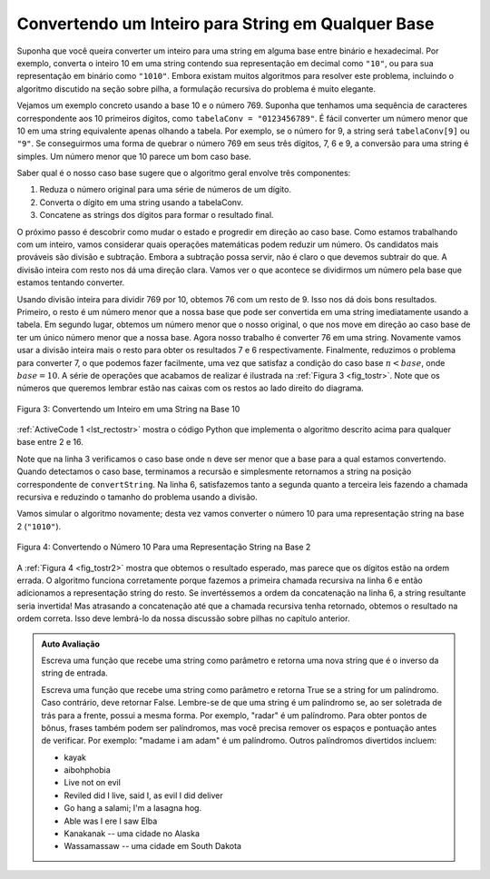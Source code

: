 ..  Copyright (C)  Brad Miller, David Ranum
    This work is licensed under the Creative Commons Attribution-NonCommercial-ShareAlike 4.0 International License. To view a copy of this license, visit http://creativecommons.org/licenses/by-nc-sa/4.0/.


..  Converting an Integer to a String in Any Base

Convertendo um Inteiro para String em Qualquer Base
~~~~~~~~~~~~~~~~~~~~~~~~~~~~~~~~~~~~~~~~~~~~~~~~~~~

..  Suppose you want to convert an integer to a string in some base between
    binary and hexadecimal. For example, convert the integer 10 to its
    string representation in decimal as ``"10"``, or to its string
    representation in binary as ``"1010"``. While there are many algorithms
    to solve this problem, including the algorithm discussed in the stack
    section, the recursive formulation of the problem is very
    elegant.

Suponha que você queira converter um inteiro para uma string em alguma base entre
binário e hexadecimal. Por exemplo, converta o inteiro 10 em uma string contendo
sua representação em decimal como ``"10"``, ou para sua 
representação em binário como ``"1010"``. Embora existam muitos algoritmos
para resolver este problema, incluindo o algoritmo discutido na seção
sobre pilha, a formulação recursiva do problema é muito elegante.

..  Let’s look at a concrete example using base 10 and the number 769.
    Suppose we have a sequence of characters corresponding to the first 10
    digits, like ``convString = "0123456789"``. It is easy to convert a
    number less than 10 to its string equivalent by looking it up in the
    sequence. For example, if the number is 9, then the string is
    ``convString[9]`` or ``"9"``. If we can arrange to break up the number
    769 into three single-digit numbers, 7, 6, and 9, then converting it to
    a string is simple. A number less than 10 sounds like a good base case.


Vejamos um exemplo concreto usando a base 10 e o número 769.
Suponha que tenhamos uma sequência de caracteres correspondente aos 10 primeiros
dígitos, como ``tabelaConv = "0123456789"``. É fácil converter um
número menor que 10 em uma string equivalente apenas olhando a
tabela. Por exemplo, se o número for 9, a string será
``tabelaConv[9]`` ou ``"9"``. Se conseguirmos uma forma de quebrar o número
769 em seus três dígitos, 7, 6 e 9, a conversão para uma string é simples. 
Um número menor que 10 parece um bom caso base.

..  Knowing what our base is suggests that the overall algorithm will involve three components:

Saber qual é o nosso caso base sugere que o algoritmo geral
envolve três componentes:

..  #. Reduce the original number to a series of single-digit numbers.
    #. Convert the single digit-number to a string using a lookup.
    #. Concatenate the single-digit strings together to form the final
    result.

#. Reduza o número original para uma série de números de um dígito.

#. Converta o dígito em uma string usando a tabelaConv.

#. Concatene as strings dos dígitos para formar o resultado final.

..  The next step is to figure out how to change state and make progress
    toward the base case. Since we are working with an integer, let’s
    consider what mathematical operations might reduce a number. The most
    likely candidates are division and subtraction. While subtraction might
    work, it is unclear what we should subtract from what. Integer division
    with remainders gives us a clear direction. Let’s look at what happens
    if we divide a number by the base we are trying to convert to.

O próximo passo é descobrir como mudar o estado e progredir
em direção ao caso base. Como estamos trabalhando com um inteiro, vamos
considerar quais operações matemáticas podem reduzir um número. Os candidatos
mais prováveis ​​são divisão e subtração. Embora a subtração possa servir, 
não é claro o que devemos subtrair do que. A divisão inteira
com resto nos dá uma direção clara. Vamos ver o que acontece
se dividirmos um número pela base que estamos tentando converter.

..  Using integer division to divide 769 by 10, we get 76 with a remainder
    of 9. This gives us two good results. First, the remainder is a number
    less than our base that can be converted to a string immediately by
    lookup. Second, we get a number that is smaller than our original and
    moves us toward the base case of having a single number less than our
    base. Now our job is to convert 76 to its string representation. Again
    we will use integer division plus remainder to get results of 7 and 6
    respectively. Finally, we have reduced the problem to converting 7,
    which we can do easily since it satisfies the base case condition of
    :math:`n < base`, where :math:`base = 10`. The series of operations
    we have just performed is illustrated in :ref:`Figure 3 <fig_tostr>`. Notice that
    the numbers we want to remember are in the remainder boxes along the
    right side of the diagram.

Usando divisão inteira para dividir 769 por 10, obtemos 76 com um resto
de 9. Isso nos dá dois bons resultados. Primeiro, o resto é um número
menor que a nossa base que pode ser convertida em uma string imediatamente
usando a tabela. Em segundo lugar, obtemos um número menor que o nosso original,
o que nos move em direção ao caso base de ter um único número menor que a nossa
base. Agora nosso trabalho é converter 76 em uma string. Novamente
vamos usar a divisão inteira mais o resto para obter os resultados 7 e 6
respectivamente. Finalmente, reduzimos o problema para converter 7,
o que podemos fazer facilmente, uma vez que satisfaz a condição do caso base
:math:`n < base`, onde :math:`base = 10`. A série de operações que
acabamos de realizar é ilustrada na :ref:`Figura 3 <fig_tostr>`. Note que
os números que queremos lembrar estão nas caixas com os restos ao
lado direito do diagrama.


.. _fig_tostr:

.. figure:: Figures/toStr.png
   :align: center
   :alt: image

   Figura 3: Convertendo um Inteiro em uma String na Base 10
   
:ref:`ActiveCode 1 <lst_rectostr>` mostra o código Python que implementa 
o algoritmo descrito acima para qualquer base entre 2 e 16.

.. activecode:: lst_rectostr
    :caption: Conversão Recursiva de Inteiro para String

    def toStr(n,base):
       convertString = "0123456789ABCDEF"
       if n < base:
          return convertString[n]
       else:
          return toStr(n//base,base) + convertString[n%base]

    print(toStr(1453,16))

..  Notice that in line 3 we check for the base case where ``n``
    is less than the base we are converting to. When we detect the base
    case, we stop recursing and simply return the string from the
    ``convertString`` sequence. In line 6 we satisfy both the
    second and third laws–by making the recursive call and by reducing the
    problem size–using division.

Note que na linha 3 verificamos o caso base onde ``n``
deve ser menor que a base para a qual estamos convertendo. Quando detectamos o 
caso base, terminamos a recursão e simplesmente retornamos a string na posição
correspondente de ``convertString``. Na linha 6, satisfazemos tanto a
segunda quanto a terceira leis fazendo a chamada recursiva e reduzindo o
tamanho do problema usando a divisão.

..  Let’s trace the algorithm again; this time we will convert the number 10
    to its base 2 string representation (``"1010"``).

Vamos simular o algoritmo novamente; desta vez vamos converter o número 10 para 
uma representação string na base 2 (``"1010"``).

.. _fig_tostr2:

.. figure:: Figures/toStrBase2.png
   :align: center
   :alt: image

   Figura 4: Convertendo o Número 10 Para uma Representação String na Base 2

..  :ref:`Figure 4 <fig_tostr2>` shows that we get the results we are looking for,
    but it looks like the digits are in the wrong order. The algorithm works
    correctly because we make the recursive call first on line
    6, then we add the string representation of the remainder.
    If we reversed returning the ``convertString`` lookup and returning the
    ``toStr`` call, the resulting string would be backward! But by delaying
    the concatenation operation until after the recursive call has returned,
    we get the result in the proper order. This should remind you of our
    discussion of stacks back in the previous chapter.

A :ref:`Figura 4 <fig_tostr2>` mostra que obtemos o resultado esperado,
mas parece que os dígitos estão na ordem errada. O algoritmo funciona
corretamente porque fazemos a primeira chamada recursiva na linha 
6 e então adicionamos a representação string do resto.
Se invertéssemos a ordem da concatenação na linha 6,  
a string resultante seria invertida! Mas atrasando
a concatenação até que a chamada recursiva tenha retornado,
obtemos o resultado na ordem correta. Isso deve lembrá-lo da nossa
discussão sobre pilhas no capítulo anterior.

.. admonition:: Auto Avaliação

   Escreva uma função que recebe uma string como parâmetro e retorna uma nova string que é o inverso da string de entrada.

   .. actex:: recursion_sc_1
      :nocodelens:

      from test import testEqual
      def reverse(s):
          return s
      
      testEqual(reverse("hello"),"olleh")
      testEqual(reverse("l"),"l")      
      testEqual(reverse("follow"),"wollof")
      testEqual(reverse(""),"")

   Escreva uma função que recebe uma string como parâmetro e retorna True se a string for um palíndromo. Caso contrário, deve retornar False. Lembre-se de que uma string é um palíndromo se, ao ser soletrada de trás para a frente, possui a mesma forma. Por exemplo, "radar" é um palíndromo. Para obter pontos de bônus, frases também podem ser palíndromos, mas você precisa remover os espaços e pontuação antes de verificar. Por exemplo: "madame i am adam" é um palíndromo. Outros palíndromos divertidos incluem:

   
   * kayak
   * aibohphobia
   * Live not on evil
   * Reviled did I live, said I, as evil I did deliver
   * Go hang a salami; I'm a lasagna hog.
   * Able was I ere I saw Elba
   * Kanakanak --  uma cidade no Alaska
   * Wassamassaw -- uma cidade em South Dakota

   .. actex:: recursion_sc_2
      :nocodelens:

      from test import testEqual
      def removeWhite(s):
          return s

      def isPal(s):
          return False
      
      testEqual(isPal(removeWhite("x")),True)            
      testEqual(isPal(removeWhite("radar")),True)
      testEqual(isPal(removeWhite("hello")),False)
      testEqual(isPal(removeWhite("")),True)                  
      testEqual(isPal(removeWhite("hannah")),True)      
      testEqual(isPal(removeWhite("madam i'm adam")),True)

